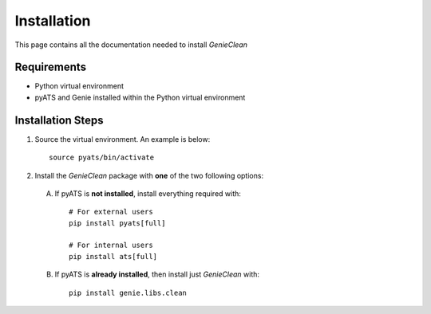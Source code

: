 Installation
============
This page contains all the documentation needed to install `GenieClean`

Requirements
------------
* Python virtual environment
* pyATS and Genie installed within the Python virtual environment

Installation Steps
------------------
#. Source the virtual environment. An example is below: ::

        source pyats/bin/activate

#. Install the `GenieClean` package with **one** of the two following options:

 A. If pyATS is **not installed**, install everything required with: ::

        # For external users
        pip install pyats[full]

        # For internal users
        pip install ats[full]

 B. If pyATS is **already installed**, then install just `GenieClean` with: ::

        pip install genie.libs.clean


